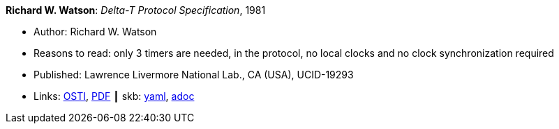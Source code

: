*Richard W. Watson*: _Delta-T Protocol Specification_, 1981

* Author: Richard W. Watson
* Reasons to read: only 3 timers are needed, in the protocol, no local clocks and no clock synchronization required
* Published: Lawrence Livermore National Lab., CA (USA), UCID-19293
* Links:
      link:https://www.osti.gov/servlets/purl/5542785[OSTI],
      link:https://www.osti.gov/servlets/purl/5542785[PDF]
    ┃ skb:
        link:https://github.com/vdmeer/skb/tree/master/data/library/report/technical/1980/watson-1981-delta_t.yaml[yaml],
        link:https://github.com/vdmeer/skb/tree/master/data/library/report/technical/1980/watson-1981-delta_t.adoc[adoc]
ifdef::local[]
    ┃ local:
        link:library/report/technical/1980[Folder]
endif::[]

